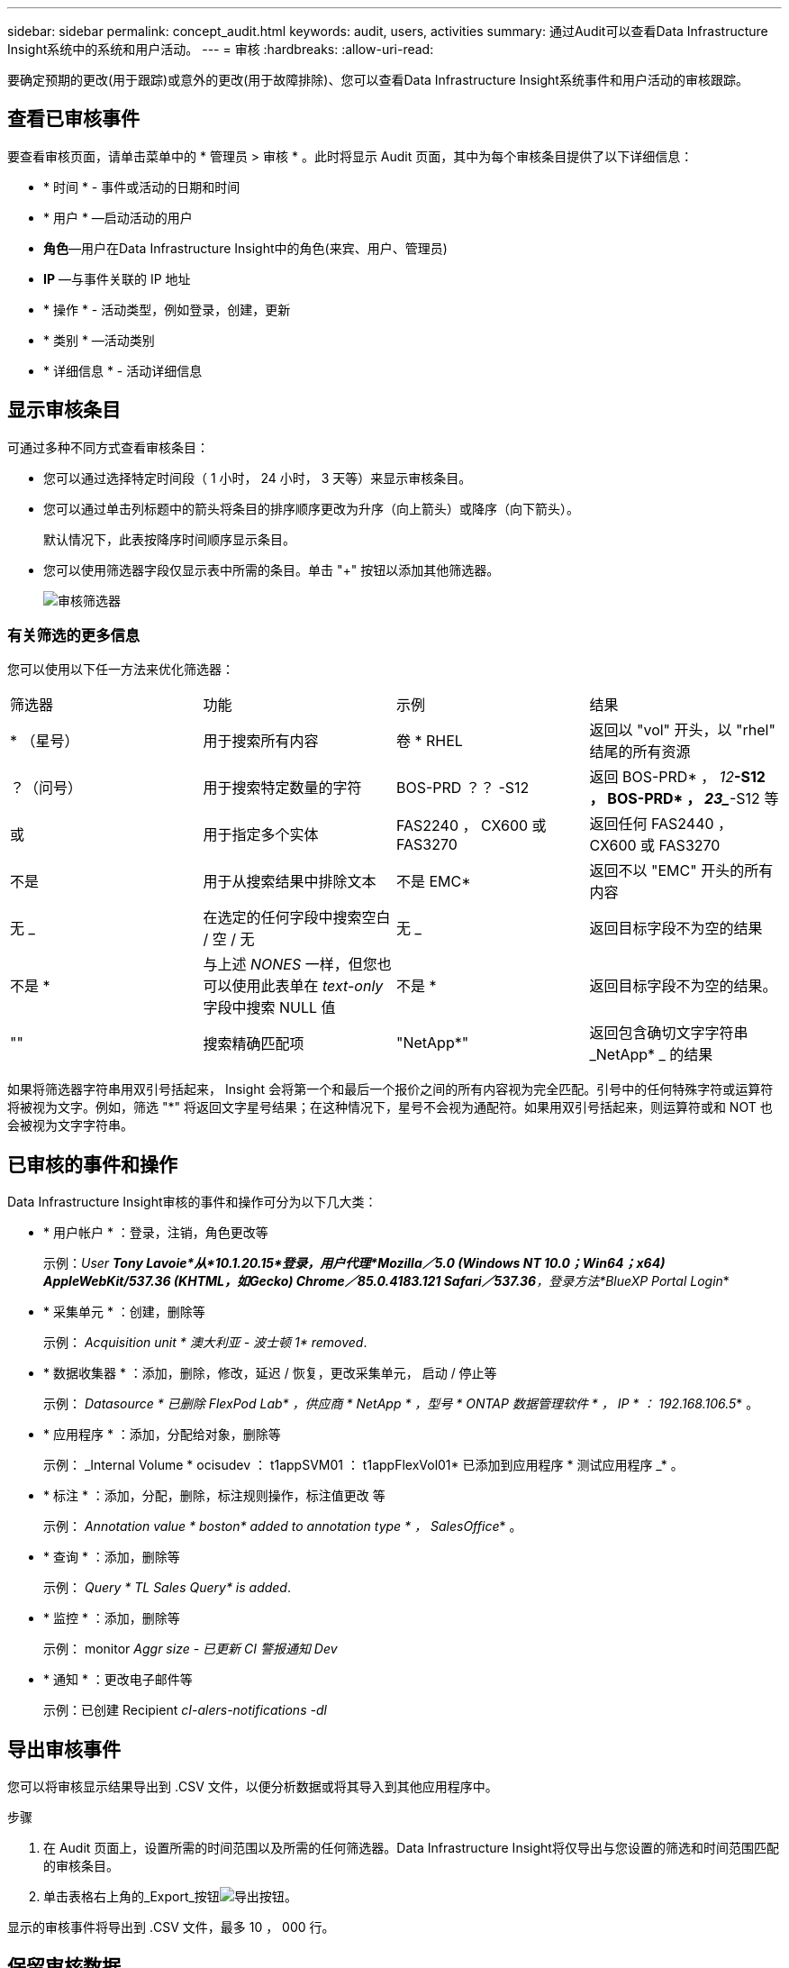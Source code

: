 ---
sidebar: sidebar 
permalink: concept_audit.html 
keywords: audit, users, activities 
summary: 通过Audit可以查看Data Infrastructure Insight系统中的系统和用户活动。 
---
= 审核
:hardbreaks:
:allow-uri-read: 


[role="lead"]
要确定预期的更改(用于跟踪)或意外的更改(用于故障排除)、您可以查看Data Infrastructure Insight系统事件和用户活动的审核跟踪。



== 查看已审核事件

要查看审核页面，请单击菜单中的 * 管理员 > 审核 * 。此时将显示 Audit 页面，其中为每个审核条目提供了以下详细信息：

* * 时间 * - 事件或活动的日期和时间
* * 用户 * —启动活动的用户
* *角色*—用户在Data Infrastructure Insight中的角色(来宾、用户、管理员)
* *IP* —与事件关联的 IP 地址
* * 操作 * - 活动类型，例如登录，创建，更新
* * 类别 * —活动类别
* * 详细信息 * - 活动详细信息




== 显示审核条目

可通过多种不同方式查看审核条目：

* 您可以通过选择特定时间段（ 1 小时， 24 小时， 3 天等）来显示审核条目。
* 您可以通过单击列标题中的箭头将条目的排序顺序更改为升序（向上箭头）或降序（向下箭头）。
+
默认情况下，此表按降序时间顺序显示条目。

* 您可以使用筛选器字段仅显示表中所需的条目。单击 "+" 按钮以添加其他筛选器。
+
image:Audit_Filters.png["审核筛选器"]





=== 有关筛选的更多信息

您可以使用以下任一方法来优化筛选器：

|===


| 筛选器 | 功能 | 示例 | 结果 


| * （星号） | 用于搜索所有内容 | 卷 * RHEL | 返回以 "vol" 开头，以 "rhel" 结尾的所有资源 


| ？（问号） | 用于搜索特定数量的字符 | BOS-PRD ？？ -S12 | 返回 BOS-PRD* ， _12_**-S12 ， BOS-PRD* ， _23__**-S12 等 


| 或 | 用于指定多个实体 | FAS2240 ， CX600 或 FAS3270 | 返回任何 FAS2440 ， CX600 或 FAS3270 


| 不是 | 用于从搜索结果中排除文本 | 不是 EMC* | 返回不以 "EMC" 开头的所有内容 


| 无 _ | 在选定的任何字段中搜索空白 / 空 / 无 | 无 _ | 返回目标字段不为空的结果 


| 不是 * | 与上述 _NONES_ 一样，但您也可以使用此表单在 _text-only_ 字段中搜索 NULL 值 | 不是 * | 返回目标字段不为空的结果。 


| "" | 搜索精确匹配项 | "NetApp*" | 返回包含确切文字字符串 _NetApp* _ 的结果 
|===
如果将筛选器字符串用双引号括起来， Insight 会将第一个和最后一个报价之间的所有内容视为完全匹配。引号中的任何特殊字符或运算符将被视为文字。例如，筛选 "*" 将返回文字星号结果；在这种情况下，星号不会视为通配符。如果用双引号括起来，则运算符或和 NOT 也会被视为文字字符串。



== 已审核的事件和操作

Data Infrastructure Insight审核的事件和操作可分为以下几大类：

* * 用户帐户 * ：登录，注销，角色更改等
+
示例：_User *Tony Lavoie*从*10.1.20.15*登录，用户代理*Mozilla／5.0 (Windows NT 10.0；Win64；x64) AppleWebKit/537.36 (KHTML，如Gecko) Chrome／85.0.4183.121 Safari／537.36*，登录方法*BlueXP Portal Login_*

* * 采集单元 * ：创建，删除等
+
示例： _Acquisition unit * 澳大利亚 - 波士顿 1* removed_.

* * 数据收集器 * ：添加，删除，修改，延迟 / 恢复，更改采集单元， 启动 / 停止等
+
示例： _Datasource * 已删除 FlexPod Lab* ，供应商 * NetApp * ，型号 * ONTAP 数据管理软件 * ， IP * ： 192.168.106.5_* 。

* * 应用程序 * ：添加，分配给对象，删除等
+
示例： _Internal Volume * ocisudev ： t1appSVM01 ： t1appFlexVol01* 已添加到应用程序 * 测试应用程序 _* 。

* * 标注 * ：添加，分配，删除，标注规则操作，标注值更改 等
+
示例： _Annotation value * boston* added to annotation type * ， SalesOffice_* 。

* * 查询 * ：添加，删除等
+
示例： _Query * TL Sales Query* is added_.

* * 监控 * ：添加，删除等
+
示例： monitor _Aggr size - 已更新 CI 警报通知 Dev_

* * 通知 * ：更改电子邮件等
+
示例：已创建 Recipient _cI-alers-notifications -dl_





== 导出审核事件

您可以将审核显示结果导出到 .CSV 文件，以便分析数据或将其导入到其他应用程序中。

.步骤
. 在 Audit 页面上，设置所需的时间范围以及所需的任何筛选器。Data Infrastructure Insight将仅导出与您设置的筛选和时间范围匹配的审核条目。
. 单击表格右上角的_Export_按钮image:ExportButton.png["导出按钮"]。


显示的审核事件将导出到 .CSV 文件，最多 10 ， 000 行。



== 保留审核数据

Data Infrastructure Insight根据您的版本保留审计数据的时间量：

* 基本版本：审核数据保留 30 天
* 标准版和高级版：审核数据保留 1 年 + 1 天


系统会自动清除早于保留时间的审核条目。无需用户交互。



== 故障排除

您可以在此处找到有关对审核问题进行故障排除的建议。

|===


| * 问题： * | * 请尝试此操作： * 


| 我会看到一些审核消息，告知我已导出监控器。 | 在开发和测试新功能期间， NetApp 工程师通常会使用导出自定义监控器配置。如果您不希望看到此消息，请考虑了解审核操作中指定的用户的操作，或者联系支持部门。 
|===